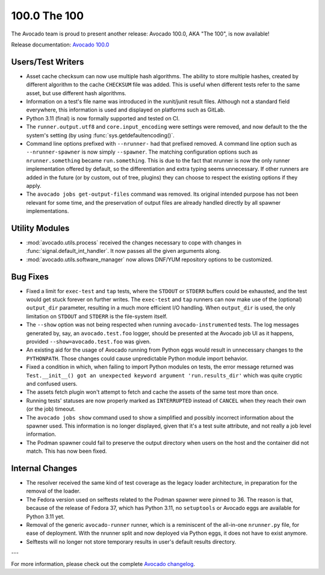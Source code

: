 =============
100.0 The 100
=============

The Avocado team is proud to present another release: Avocado 100.0,
AKA "The 100", is now available!

Release documentation: `Avocado 100.0
<http://avocado-framework.readthedocs.io/en/100.0/>`_

Users/Test Writers
==================

* Asset cache checksum can now use multiple hash algorithms.  The
  ability to store multiple hashes, created by different algorithm to
  the cache ``CHECKSUM`` file was added.  This is useful when
  different tests refer to the same asset, but use different hash
  algorithms.

* Information on a test's file name was introduced in the xunit/junit
  result files.  Although not a standard field everywhere, this
  information is used and displayed on platforms such as GitLab.

* Python 3.11 (final) is now formally supported and tested on CI.

* The ``runner.output.utf8`` and ``core.input_encoding`` were settings
  were removed, and now default to the the system's setting (by using
  :func:`sys.getdefaultencoding()`.

* Command line options prefixed with ``--nrunner-`` had that prefixed
  removed.  A command line option such as ``--nrunner-spawner`` is now
  simply ``--spawner``.  The matching configuration options such as
  ``nrunner.something`` became ``run.something``.  This is due to the
  fact that nrunner is now the only runner implementation offered by
  default, so the differentiation and extra typing seems unnecessary.
  If other runners are added in the future (or by custom, out of tree,
  plugins) they can choose to respect the existing options if they
  apply.

* The ``avocado jobs get-output-files`` command was removed.  Its
  original intended purpose has not been relevant for some time, and
  the preservation of output files are already handled directly by all
  spawner implementations.

Utility Modules
===============

* :mod:`avocado.utils.process` received the changes necessary to cope
  with changes in :func:`signal.default_int_handler`.  It now passes
  all the given arguments along.

* :mod:`avocado.utils.software_manager` now allows DNF/YUM repository
  options to be customized.

Bug Fixes
=========

* Fixed a limit for ``exec-test`` and ``tap`` tests, where the
  ``STDOUT`` or ``STDERR`` buffers could be exhausted, and the test
  would get stuck forever on further writes.  The ``exec-test`` and
  ``tap`` runners can now make use of the (optional) ``output_dir``
  parameter, resulting in a much more efficient I/O handling.  When
  ``output_dir`` is used, the only limitation on ``STDOUT`` and
  ``STDERR`` is the file-system itself.

* The ``--show`` option was not being respected when running
  ``avocado-instrumented`` tests.  The log messages generated by, say,
  an ``avocado.test.foo`` logger, should be presented at the Avocado
  job UI as it happens, provided ``--show=avocado.test.foo`` was
  given.

* An existing aid for the usage of Avocado running from Python eggs
  would result in unnecessary changes to the ``PYTHONPATH``.  Those
  changes could cause unpredictable Python module import behavior.

* Fixed a condition in which, when failing to import Python modules on
  tests, the error message returned was ``Test.__init__() got an
  unexpected keyword argument 'run.results_dir'`` which was quite
  cryptic and confused users.

* The assets fetch plugin won't attempt to fetch and cache the assets
  of the same test more than once.

* Running tests' statuses are now properly marked as ``INTERRUPTED``
  instead of ``CANCEL`` when they reach their own (or the job)
  timeout.

* The ``avocado jobs show`` command used to show a simplified and
  possibly incorrect information about the spawner used.  This
  information is no longer displayed, given that it's a test suite
  attribute, and not really a job level information.

* The Podman spawner could fail to preserve the output directory when
  users on the host and the container did not match.  This has now
  been fixed.

Internal Changes
================

* The resolver received the same kind of test coverage as the legacy
  loader architecture, in preparation for the removal of the loader.

* The Fedora version used on selftests related to the Podman spawner
  were pinned to 36.  The reason is that, because of the release of
  Fedora 37, which has Python 3.11, no ``setuptools`` or Avocado eggs
  are available for Python 3.11 yet.

* Removal of the generic ``avocado-runner`` runner, which is a
  reminiscent of the all-in-one ``nrunner.py`` file, for ease of
  deployment. With the nrunner split and now deployed via Python eggs,
  it does not have to exist anymore.

* Selftests will no longer not store temporary results in user's
  default results directory.

---

For more information, please check out the complete
`Avocado changelog
<https://github.com/avocado-framework/avocado/compare/99.0...100.0>`_.
